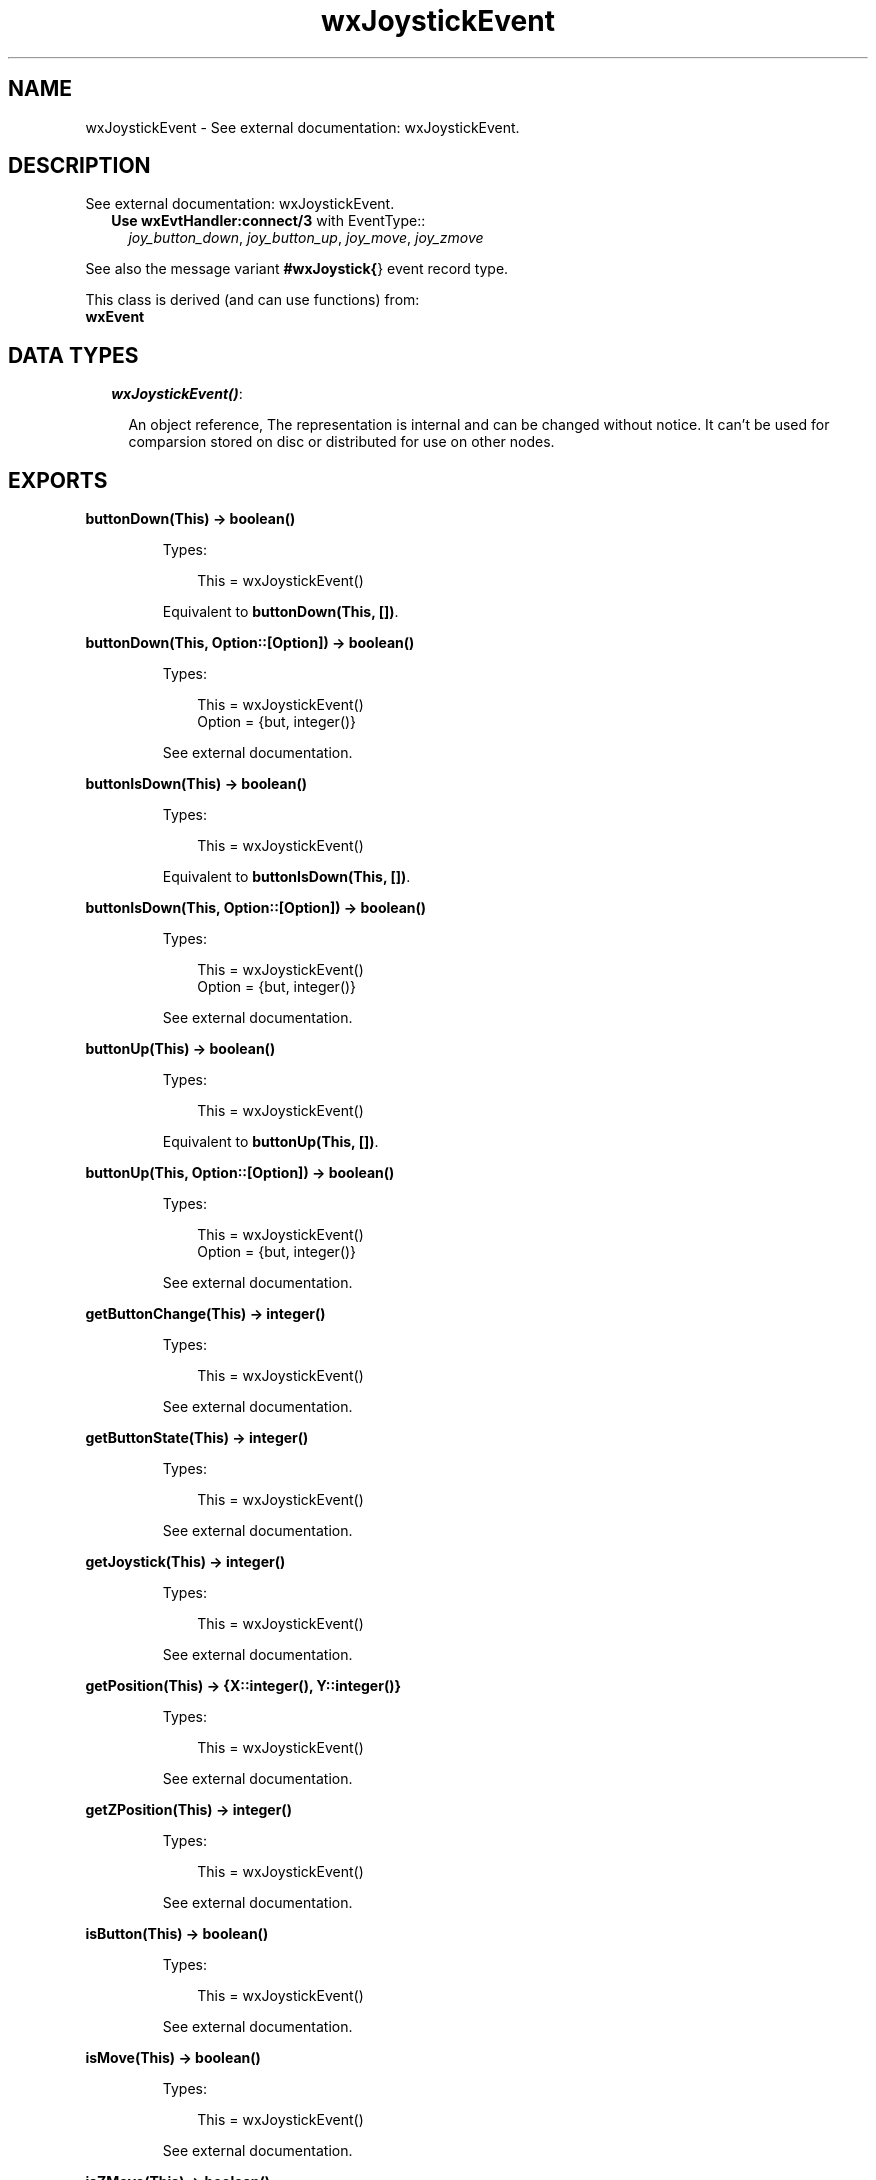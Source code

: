 .TH wxJoystickEvent 3 "wx 1.3.2" "" "Erlang Module Definition"
.SH NAME
wxJoystickEvent \- See external documentation: wxJoystickEvent.
.SH DESCRIPTION
.LP
See external documentation: wxJoystickEvent\&.
.RS 2
.TP 2
.B
Use \fBwxEvtHandler:connect/3\fR\& with EventType::
\fIjoy_button_down\fR\&, \fIjoy_button_up\fR\&, \fIjoy_move\fR\&, \fIjoy_zmove\fR\&
.RE
.LP
See also the message variant \fB#wxJoystick{\fR\&} event record type\&.
.LP
This class is derived (and can use functions) from: 
.br
\fBwxEvent\fR\& 
.SH "DATA TYPES"

.RS 2
.TP 2
.B
\fIwxJoystickEvent()\fR\&:

.RS 2
.LP
An object reference, The representation is internal and can be changed without notice\&. It can\&'t be used for comparsion stored on disc or distributed for use on other nodes\&.
.RE
.RE
.SH EXPORTS
.LP
.B
buttonDown(This) -> boolean()
.br
.RS
.LP
Types:

.RS 3
This = wxJoystickEvent()
.br
.RE
.RE
.RS
.LP
Equivalent to \fBbuttonDown(This, [])\fR\&\&.
.RE
.LP
.B
buttonDown(This, Option::[Option]) -> boolean()
.br
.RS
.LP
Types:

.RS 3
This = wxJoystickEvent()
.br
Option = {but, integer()}
.br
.RE
.RE
.RS
.LP
See external documentation\&.
.RE
.LP
.B
buttonIsDown(This) -> boolean()
.br
.RS
.LP
Types:

.RS 3
This = wxJoystickEvent()
.br
.RE
.RE
.RS
.LP
Equivalent to \fBbuttonIsDown(This, [])\fR\&\&.
.RE
.LP
.B
buttonIsDown(This, Option::[Option]) -> boolean()
.br
.RS
.LP
Types:

.RS 3
This = wxJoystickEvent()
.br
Option = {but, integer()}
.br
.RE
.RE
.RS
.LP
See external documentation\&.
.RE
.LP
.B
buttonUp(This) -> boolean()
.br
.RS
.LP
Types:

.RS 3
This = wxJoystickEvent()
.br
.RE
.RE
.RS
.LP
Equivalent to \fBbuttonUp(This, [])\fR\&\&.
.RE
.LP
.B
buttonUp(This, Option::[Option]) -> boolean()
.br
.RS
.LP
Types:

.RS 3
This = wxJoystickEvent()
.br
Option = {but, integer()}
.br
.RE
.RE
.RS
.LP
See external documentation\&.
.RE
.LP
.B
getButtonChange(This) -> integer()
.br
.RS
.LP
Types:

.RS 3
This = wxJoystickEvent()
.br
.RE
.RE
.RS
.LP
See external documentation\&.
.RE
.LP
.B
getButtonState(This) -> integer()
.br
.RS
.LP
Types:

.RS 3
This = wxJoystickEvent()
.br
.RE
.RE
.RS
.LP
See external documentation\&.
.RE
.LP
.B
getJoystick(This) -> integer()
.br
.RS
.LP
Types:

.RS 3
This = wxJoystickEvent()
.br
.RE
.RE
.RS
.LP
See external documentation\&.
.RE
.LP
.B
getPosition(This) -> {X::integer(), Y::integer()}
.br
.RS
.LP
Types:

.RS 3
This = wxJoystickEvent()
.br
.RE
.RE
.RS
.LP
See external documentation\&.
.RE
.LP
.B
getZPosition(This) -> integer()
.br
.RS
.LP
Types:

.RS 3
This = wxJoystickEvent()
.br
.RE
.RE
.RS
.LP
See external documentation\&.
.RE
.LP
.B
isButton(This) -> boolean()
.br
.RS
.LP
Types:

.RS 3
This = wxJoystickEvent()
.br
.RE
.RE
.RS
.LP
See external documentation\&.
.RE
.LP
.B
isMove(This) -> boolean()
.br
.RS
.LP
Types:

.RS 3
This = wxJoystickEvent()
.br
.RE
.RE
.RS
.LP
See external documentation\&.
.RE
.LP
.B
isZMove(This) -> boolean()
.br
.RS
.LP
Types:

.RS 3
This = wxJoystickEvent()
.br
.RE
.RE
.RS
.LP
See external documentation\&.
.RE
.SH AUTHORS
.LP

.I
<>